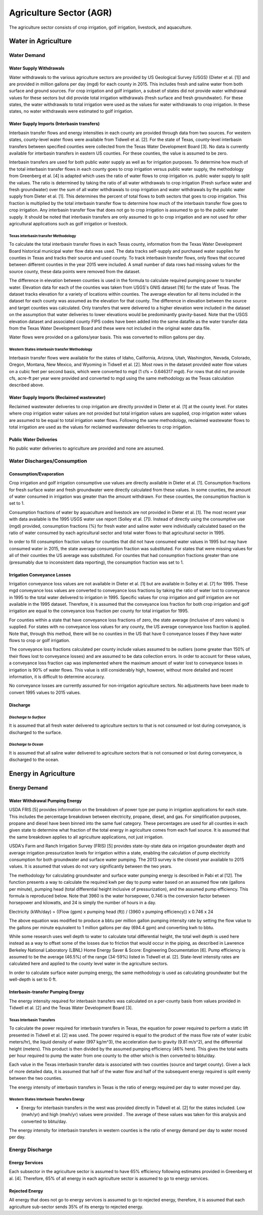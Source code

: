 **************************
Agriculture Sector (AGR)
**************************
The agriculture sector consists of crop irrigation, golf irrigation, livestock, and aquaculture.

Water in Agriculture
################################################

Water Demand
**********************************

Water Supply Withdrawals
-----------------------------
Water withdrawals to the various agriculture sectors are provided by US Geological Survey (USGS) (Dieter et al. [1]) and are provided in million gallons per day (mgd) for each county in 2015. This includes fresh and saline water from both surface and ground sources.
For crop irrigation and golf irrigation, a subset of states did not provide water withdrawal values for these sectors but did provide total irrigation withdrawals (fresh surface and fresh groundwater). For these states, the water withdrawals to total irrigation were used as the values for water withdrawals to crop irrigation. In these states, no water withdrawals were estimated to golf irrigation.

Water Supply Imports (Interbasin transfers)
---------------------------------------------------------
Interbasin transfer flows and energy intensities in each county are provided through data from two sources. For western states, county-level water flows were available from Tidwell et al. [2]. For the state of Texas, county-level interbasin transfers between specified counties were collected from the Texas Water Development Board [3]. No data is currently available for interbasin transfers in eastern US counties. For these counties, the value is assumed to be zero.

Interbasin transfers are used for both public water supply as well as for irrigation purposes. To determine how much of the total interbasin transfer flows in each county goes to crop irrigation versus public water supply, the methodology from Greenberg et al. [4] is adapted which uses the ratio of water flows to crop irrigation vs. public water supply to split the values. The ratio is determined by taking the ratio of all water withdrawals to crop irrigation (Fresh surface water and fresh groundwater) over the sum of all water withdrawals to crop irrigation and water withdrawals by the public water supply from Dieter et al. [1]. This determines the percent of total flows to both sectors that goes to crop irrigation. This fraction is multiplied by the total interbasin transfer flow to determine how much of the interbasin transfer flow goes to crop irrigation. Any interbasin transfer flow that does not go to crop irrigation is assumed to go to the public water supply. It should be noted that interbasin transfers are only assumed to go to crop irrigation and are not used for other agricultural applications such as golf irrigation or livestock.

**Texas interbasin transfer Methodology**
""""""""""""""""""""""""""""""""""""""""""""""""""
To calculate the total interbasin transfer flows in each Texas county, information from the Texas Water Development Board historical municipal water flow data was used. The data tracks self-supply and purchased water supplies for counties in Texas and tracks their source and used county. To track interbasin transfer flows, only flows that occured between different counties in the year 2015 were included. A small number of data rows had missing values for the source county, these data points were removed from the dataset.

The difference in elevation between counties is used in the formula to calculate required pumping power to transfer water. Elevation data for each of the counties was taken from USGS's GNIS dataset [16] for the state of Texas. The dataset tracks elevation for a variety of locations within counties. The average elevation for all items included in the dataset for each county was assumed as the elevation for that county. The difference in elevation between the source and target counties was calculated. Only transfers that were delivered to a higher elevation were included in the dataset on the assumption that water deliveries to lower elevations would be predominantly gravity-based. Note that the USGS elevation dataset and associated county FIPS codes have been added into the same datafile as the water transfer data from the Texas Water Development Board and these were not included in the original water data file.

Water flows were provided on a gallons/year basis. This was converted to million gallons per day.

**Western States interbasin transfer Methodology**
""""""""""""""""""""""""""""""""""""""""""""""""""""
Interbasin transfer flows were available for the states of Idaho, California, Arizona, Utah, Washington, Nevada, Colorado, Oregon, Montana, New Mexico, and Wyoming in Tidwell et al. [2]. Most rows in the dataset provided water flow values on a cubic feet per second basis, which were converted to mgd (1 cfs = 0.646317 mgd). For rows that did not provide cfs, acre-ft per year were provided and converted to mgd using the same methodology as the Texas calculation described above.

Water Supply Imports (Reclaimed wastewater)
---------------------------------------------------------
Reclaimed wastewater deliveries to crop irrigation are directly provided in Dieter et al. [1] at the county level. For states where crop irrigation water values are not provided but total irrigation values are supplied, crop irrigation water values are assumed to be equal to total irrigation water flows. Following the same methodology, reclaimed wastewater flows to total irrigation are used as the values for reclaimed wastewater deliveries to crop irrigation.

Public Water Deliveries
---------------------------------------------------------
No public water deliveries to agriculture are provided and none are assumed.

Water Discharges/Consumption
**********************************

Consumption/Evaporation
---------------------------------------------------------
Crop irrigation and golf irrigation consumptive use values are directly available in Dieter et al. [1]. Consumption fractions for fresh surface water and fresh groundwater were directly calculated from these values. In some counties, the amount of water consumed in irrigation was greater than the amount withdrawn. For these counties, the consumption fraction is set to 1.

Consumption fractions of water by aquaculture and livestock are not provided in Dieter et al. [1]. The most recent year with data available is the 1995 USGS water use report (Solley et al. [7]). Instead of directly using the consumptive use (mgd) provided, consumption fractions (%) for fresh water and saline water were individually calculated based on the ratio of water consumed by each agricultural sector and total water flows to that agricultural sector in 1995.

In order to fill consumption fraction values for counties that did not have consumed water values in 1995 but may have consumed water in 2015, the state average consumption fraction was substituted. For states that were missing values for all of their counties the US average was substituted. For counties that had consumption fractions greater than one (presumably due to inconsistent data reporting), the consumption fraction was set to 1.

Irrigation Conveyance Losses
---------------------------------------------------------
Irrigation conveyance loss values are not available in Dieter et al. [1] but are available in Solley et al. [7] for 1995. These mgd conveyance loss values are converted to conveyance loss fractions by taking the ratio of water lost to conveyance in 1995 to the total water delivered to irrigation in 1995. Specific values for crop irrigation and golf irrigation are not available in the 1995 dataset. Therefore, it is assumed that the conveyance loss fraction for both crop irrigation and golf irrigation are equal to the conveyance loss fraction per county for total irrigation for 1995.

For counties within a state that have conveyance loss fractions of zero, the state average (inclusive of zero values) is supplied. For states with no conveyance loss values for any county, the US average conveyance loss fraction is applied. Note that, through this method, there will be no counties in the US that have 0 conveyance losses if they have water flows to crop or golf irrigation.

The conveyance loss fractions calculated per county include values assumed to be outliers (some greater than 150% of their flows lost to conveyance losses) and are assumed to be data collection errors. In order to account for these values, a conveyance loss fraction cap was implemented where the maximum amount of water lost to conveyance losses in irrigation is 90% of water flows. This value is still considerably high, however, without more detailed and recent information, it is difficult to determine accuracy.

No conveyance losses are currently assumed for non-irrigation agriculture sectors. No adjustments have been made to convert 1995 values to 2015 values.

Discharge
---------------------------------------------------------

*Discharge to Surface*
""""""""""""""""""""""""""""""""
It is assumed that all fresh water delivered to agriculture sectors to that is not consumed or lost during conveyance, is discharged to the surface.

*Discharge to Ocean*
""""""""""""""""""""""""""""""""
It is assumed that all saline water delivered to agriculture sectors that is not consumed or lost during conveyance, is discharged to the ocean.

Energy in Agriculture
################################################

Energy Demand
**********************************

Water Withdrawal Pumping Energy
---------------------------------------------------------
USDA FRIS [5] provides information on the breakdown of power type per pump in irrigation applications for each state. This includes the percentage breakdown between electricity, propane, diesel, and gas. For simplification purposes, propane and diesel have been binned into the same fuel category. These percentages are used for all counties in each given state to determine what fraction of the total energy in agriculture comes from each fuel source. It is assumed that the same breakdown applies to all agriculture applications, not just irrigation.

USDA's Farm and Ranch Irrigation Survey (FRIS) [5] provides state-by-state data on irrigation groundwater depth and average irrigation pressurization levels for irrigation within a state, enabling the calculation of pump electricity consumption for both groundwater and surface water pumping. The 2013 survey is the closest year available to 2015 values. It is assumed that values do not vary significantly between the two years.

The methodology for calculating groundwater and surface water pumping energy is described in Pabi et al [12]. The function presents a way to calculate the required kwh per day to pump water based on an assumed flow rate (gallons per minute), pumping head (total differential height inclusive of pressurization), and the assumed pump efficiency. This formula is reproduced below. Note that 3960 is the water horsepower, 0.746 is the conversion factor between horsepower and kilowatts, and 24 is simply the number of hours in a day.

Electricity (kWh/day) = ((Flow (gpm) x pumping head (ft)) / (3960 x pumping efficiency)) x 0.746 x 24

The above equation was modified to produce a bbtu per million gallon pumping intensity rate by setting the flow value to the gallons per minute equivalent to 1 million gallons per day (694.4 gpm) and converting kwh to bbtu.

While some research uses well depth to water to calculate total differential height, the total well depth is used here instead as a way to offset some of the losses due to friction that would occur in the piping, as described in Lawrence Berkeley National Laboratory (LBNL) Home Energy Saver & Score: Engineering Documentation [6]. Pump efficiency is assumed to be the average (46.5%) of the range (34-59%) listed in Tidwell et al. [2]. State-level intensity rates are calculated here and applied to the county level water in the agriculture sectors.

In order to calculate surface water pumping energy, the same methodology is used as calculating groundwater but the well-depth is set to 0 ft.


Interbasin-transfer Pumping Energy
---------------------------------------------------------
The energy intensity required for interbasin transfers was calculated on a per-county basis from values provided in Tidwell et al. [2] and the Texas Water Development Board [3].

**Texas Interbasin Transfers**
""""""""""""""""""""""""""""""""

To calculate the power required for interbasin transfers in Texas, the equation for power required to perform a static lift presented in Tidwell et al. [2] was used. The power required is equal to the product of the mass flow rate of water (cubic meters/hr), the liquid density of water (997 kg/m^3), the acceleration due to gravity (9.81 m/s^2), and the differential height (meters). This product is then divided by the assumed pumping efficiency (46% here). This gives the total watts per hour required to pump the water from one county to the other which is then converted to bbtu/day.

Each value in the Texas interbasin transfer data is associated with two counties (source and target county). Given a lack of more detailed data, it is assumed that half of the water flow and half of the subsequent energy required is split evenly between the two counties.

The energy intensity of interbasin transfers in Texas is the ratio of energy required per day to water moved per day.

**Western States Interbasin Transfers Energy**
"""""""""""""""""""""""""""""""""""""""""""""""""
- Energy for interbasin transfers in the west was provided directly in Tidwell et al. [2] for the states included. Low (mwh/yr) and high (mwh/yr) values were provided . The average of these values was taken for this analysis and converted to bbtu/day.

The energy intensity for interbasin transfers in western counties is the ratio of energy demand per day to water moved per day.

Energy Discharge
**********************************

**Energy Services**
---------------------------------------------------------
Each subsector in the agriculture sector is assumed to have 65% efficiency following estimates provided in Greenberg et al. [4]. Therefore, 65% of all energy in each agriculture sector is assumed to go to energy services.

**Rejected Energy**
---------------------------------------------------------
All energy that does not go to energy services is assumed to go to rejected energy, therefore, it is assumed that each agriculture sub-sector sends 35% of its energy to rejected energy.
